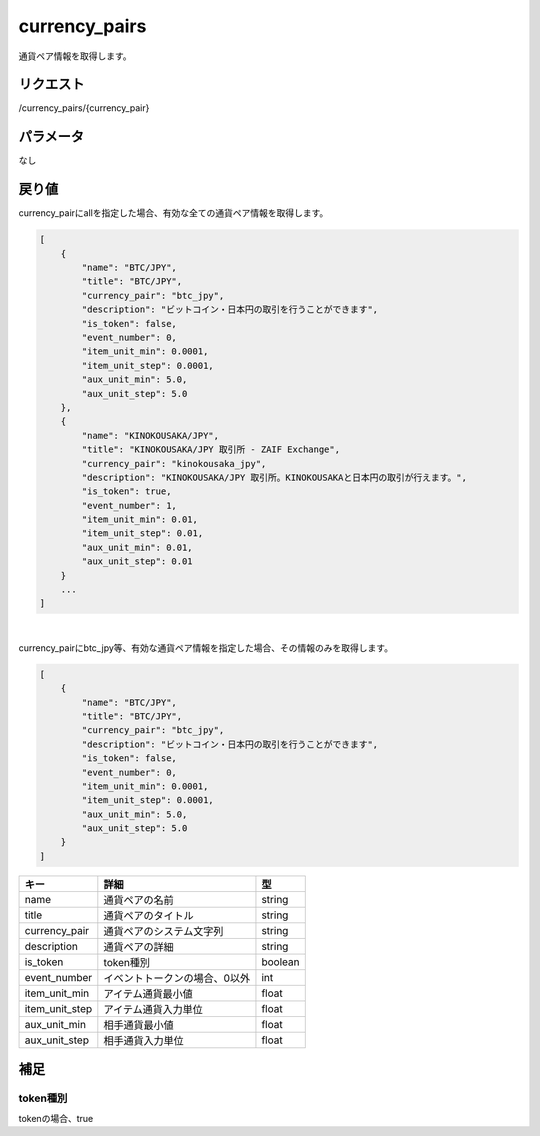 .. _public-currency-pairs:

=============================
currency_pairs
=============================
通貨ペア情報を取得します。

リクエスト
==============
/currency_pairs/{currency_pair}

パラメータ
==============
なし


戻り値
==============
currency_pairにallを指定した場合、有効な全ての通貨ペア情報を取得します。

.. code-block:: python

    [
        {
            "name": "BTC/JPY",
            "title": "BTC/JPY",
            "currency_pair": "btc_jpy",
            "description": "ビットコイン・日本円の取引を行うことができます",
            "is_token": false,
            "event_number": 0,
            "item_unit_min": 0.0001,
            "item_unit_step": 0.0001,
            "aux_unit_min": 5.0,
            "aux_unit_step": 5.0
        },
        {
            "name": "KINOKOUSAKA/JPY",
            "title": "KINOKOUSAKA/JPY 取引所 - ZAIF Exchange",
            "currency_pair": "kinokousaka_jpy",
            "description": "KINOKOUSAKA/JPY 取引所。KINOKOUSAKAと日本円の取引が行えます。",
            "is_token": true,
            "event_number": 1,
            "item_unit_min": 0.01,
            "item_unit_step": 0.01,
            "aux_unit_min": 0.01,
            "aux_unit_step": 0.01
        }
        ...
    ]

|
currency_pairにbtc_jpy等、有効な通貨ペア情報を指定した場合、その情報のみを取得します。

.. code-block:: python

    [
        {
            "name": "BTC/JPY",
            "title": "BTC/JPY",
            "currency_pair": "btc_jpy",
            "description": "ビットコイン・日本円の取引を行うことができます",
            "is_token": false,
            "event_number": 0,
            "item_unit_min": 0.0001,
            "item_unit_step": 0.0001,
            "aux_unit_min": 5.0,
            "aux_unit_step": 5.0
        }
    ]

.. csv-table::
   :header: "キー", "詳細", "型"

   "name", "通貨ペアの名前", "string"
   "title", "通貨ペアのタイトル", "string"
   "currency_pair", "通貨ペアのシステム文字列", "string"
   "description", "通貨ペアの詳細", "string"
   "is_token", "token種別", "boolean"
   "event_number", "イベントトークンの場合、0以外", "int"
   "item_unit_min", "アイテム通貨最小値", "float"
   "item_unit_step", "アイテム通貨入力単位", "float"
   "aux_unit_min", "相手通貨最小値", "float"
   "aux_unit_step", "相手通貨入力単位", "float"

補足
==============

token種別
--------------

| tokenの場合、true
